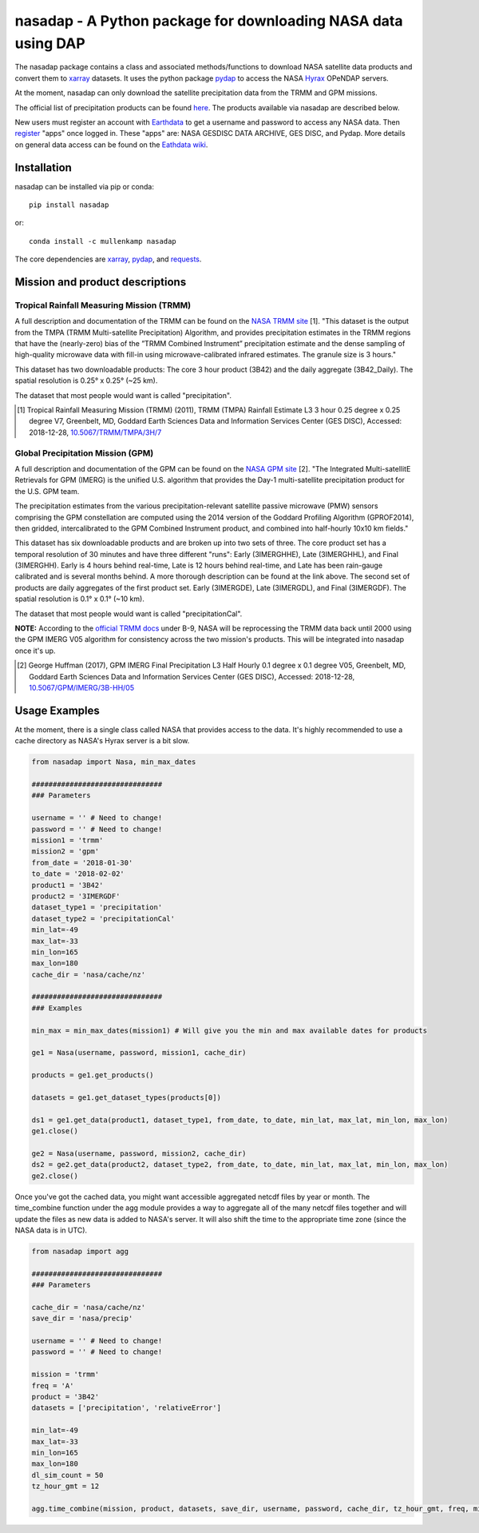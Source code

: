 nasadap - A Python package for downloading NASA data using DAP
=======================================================================

The nasadap package contains a class and associated methods/functions to download NASA satellite data products and convert them to `xarray <http://xarray.pydata.org>`_ datasets. It uses the python package `pydap <https://pydap.readthedocs.io>`_ to access the NASA `Hyrax <https://docs.opendap.org/index.php/Hyrax>`_ OPeNDAP servers.

At the moment, nasadap can only download the satellite precipitation data from the TRMM and GPM missions.

The official list of precipitation products can be found `here <https://pmm.nasa.gov/data-access/downloads/>`_.
The products available via nasadap are described below.

New users must register an account with `Earthdata <https://urs.earthdata.nasa.gov/users/new>`_ to get a username and password to access any NASA data. Then `register <https://disc.gsfc.nasa.gov/earthdata-login>`_ "apps" once logged in. These "apps" are: NASA GESDISC DATA ARCHIVE, GES DISC, and Pydap. More details on general data access can be found on the `Eathdata wiki <https://wiki.earthdata.nasa.gov/display/EL/Earthdata+Login+Knowledge+Base>`_.

Installation
------------
nasadap can be installed via pip or conda::

  pip install nasadap

or::

  conda install -c mullenkamp nasadap

The core dependencies are `xarray <http://xarray.pydata.org>`_, `pydap <https://pydap.readthedocs.io>`_, and `requests <http://docs.python-requests.org/en/master/>`_.

Mission and product descriptions
--------------------------------
Tropical Rainfall Measuring Mission (TRMM)
~~~~~~~~~~~~~~~~~~~~~~~~~~~~~~~~~~~~~~~~~~
A full description and documentation of the TRMM can be found on the `NASA TRMM site <https://doi.org/10.5067/TRMM/TMPA/3H/7>`_ [1].
"This dataset is the output from the TMPA (TRMM Multi-satellite Precipitation) Algorithm, and provides precipitation estimates in the TRMM regions that have the (nearly-zero) bias of the ”TRMM Combined Instrument” precipitation estimate and the dense sampling of high-quality microwave data with fill-in using microwave-calibrated infrared estimates. The granule size is 3 hours."

This dataset has two downloadable products: The core 3 hour product (3B42) and the daily aggregate (3B42_Daily). The spatial resolution is  0.25° x 0.25° (~25 km).

The dataset that most people would want is called "precipitation".

.. [1] Tropical Rainfall Measuring Mission (TRMM) (2011), TRMM (TMPA) Rainfall Estimate L3 3 hour 0.25 degree x 0.25 degree V7, Greenbelt, MD, Goddard Earth Sciences Data and Information Services Center (GES DISC), Accessed: 2018-12-28, `10.5067/TRMM/TMPA/3H/7 <https://doi.org/10.5067/TRMM/TMPA/3H/7>`_

Global Precipitation Mission (GPM)
~~~~~~~~~~~~~~~~~~~~~~~~~~~~~~~~~~
A full description and documentation of the GPM can be found on the `NASA GPM site <https://doi.org/10.5067/GPM/IMERG/3B-HH/05>`_ [2].
"The Integrated Multi-satellitE Retrievals for GPM (IMERG) is the unified U.S. algorithm that provides the Day-1 multi-satellite precipitation product for the U.S. GPM team.

The precipitation estimates from the various precipitation-relevant satellite passive microwave (PMW) sensors comprising the GPM constellation are computed using the 2014 version of the Goddard Profiling Algorithm (GPROF2014), then gridded, intercalibrated to the GPM Combined Instrument product, and combined into half-hourly 10x10 km fields."

This dataset has six downloadable products and are broken up into two sets of three.
The core product set has a temporal resolution of 30 minutes and have three different "runs": Early (3IMERGHHE), Late (3IMERGHHL), and Final (3IMERGHH). Early is 4 hours behind real-time, Late is 12 hours behind real-time, and Late has been rain-gauge calibrated and is several months behind. A more thorough description can be found at the link above.
The second set of products are daily aggregates of the first product set. Early (3IMERGDE), Late (3IMERGDL), and Final (3IMERGDF).
The spatial resolution is  0.1° x 0.1° (~10 km).

The dataset that most people would want is called "precipitationCal".

**NOTE:** According to the `official TRMM docs <https://docserver.gesdisc.eosdis.nasa.gov/public/project/GPM/README.TRMM.pdf>`_ under B-9, NASA will be reprocessing the TRMM data back until 2000 using the GPM IMERG V05 algorithm for consistency across the two mission's products. This will be integrated into nasadap once it's up.

.. [2] George Huffman (2017), GPM IMERG Final Precipitation L3 Half Hourly 0.1 degree x 0.1 degree V05, Greenbelt, MD, Goddard Earth Sciences Data and Information Services Center (GES DISC), Accessed: 2018-12-28, `10.5067/GPM/IMERG/3B-HH/05 <https://doi.org/10.5067/GPM/IMERG/3B-HH/05>`_

Usage Examples
--------------
At the moment, there is a single class called NASA that provides access to the data. It's highly recommended to use a cache directory as NASA's Hyrax server is a bit slow.

.. code-block:: python

  from nasadap import Nasa, min_max_dates

  ###############################
  ### Parameters

  username = '' # Need to change!
  password = '' # Need to change!
  mission1 = 'trmm'
  mission2 = 'gpm'
  from_date = '2018-01-30'
  to_date = '2018-02-02'
  product1 = '3B42'
  product2 = '3IMERGDF'
  dataset_type1 = 'precipitation'
  dataset_type2 = 'precipitationCal'
  min_lat=-49
  max_lat=-33
  min_lon=165
  max_lon=180
  cache_dir = 'nasa/cache/nz'

  ###############################
  ### Examples

  min_max = min_max_dates(mission1) # Will give you the min and max available dates for products

  ge1 = Nasa(username, password, mission1, cache_dir)

  products = ge1.get_products()

  datasets = ge1.get_dataset_types(products[0])

  ds1 = ge1.get_data(product1, dataset_type1, from_date, to_date, min_lat, max_lat, min_lon, max_lon)
  ge1.close()

  ge2 = Nasa(username, password, mission2, cache_dir)
  ds2 = ge2.get_data(product2, dataset_type2, from_date, to_date, min_lat, max_lat, min_lon, max_lon)
  ge2.close()

Once you've got the cached data, you might want accessible aggregated netcdf files by year or month. The time_combine function under the agg module provides a way to aggregate all of the many netcdf files together and will update the files as new data is added to NASA's server. It will also shift the time to the appropriate time zone (since the NASA data is in UTC).

.. code-block:: python

  from nasadap import agg

  ###############################
  ### Parameters

  cache_dir = 'nasa/cache/nz'
  save_dir = 'nasa/precip'

  username = '' # Need to change!
  password = '' # Need to change!

  mission = 'trmm'
  freq = 'A'
  product = '3B42'
  datasets = ['precipitation', 'relativeError']

  min_lat=-49
  max_lat=-33
  min_lon=165
  max_lon=180
  dl_sim_count = 50
  tz_hour_gmt = 12

  agg.time_combine(mission, product, datasets, save_dir, username, password, cache_dir, tz_hour_gmt, freq, min_lat, max_lat, min_lon, max_lon, dl_sim_count)
